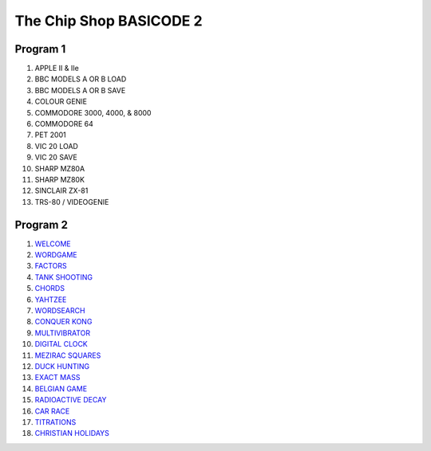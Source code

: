 The Chip Shop BASICODE 2
========================

.. image:: http://robhagemans.github.io/basicode/Basicode2(BBCSoftware).jpg

Program 1
---------------------------------
1.  APPLE II & IIe
2.  BBC MODELS A OR B LOAD
3.  BBC MODELS A OR B SAVE
4.  COLOUR GENIE
5.  COMMODORE 3000, 4000, & 8000
6.  COMMODORE 64
7.  PET 2001
8.  VIC 20 LOAD
9.  VIC 20 SAVE
10. SHARP MZ80A
11. SHARP MZ80K
12. SINCLAIR ZX-81
13. TRS-80 / VIDEOGENIE

Program 2
---------------------------------
1.  `WELCOME <01_Welcome.bc2>`_
2.  `WORDGAME <02_Wordgame.bc2>`_
3.  `FACTORS <03_Factors.bc2>`_
4.  `TANK SHOOTING <04_Tank_Shooting.bc2>`_
5.  `CHORDS <05_Chords.bc2>`_
6.  `YAHTZEE <06_Yahtzee.bc2>`_
7.  `WORDSEARCH <07_Word_Search.bc2>`_
8.  `CONQUER KONG <08_Conquer_Kong.bc2>`_
9.  `MULTIVIBRATOR <09_Multivibrator.bc2>`_
10. `DIGITAL CLOCK <10_Digital_Clock.bc2>`_
11. `MEZIRAC SQUARES <11_Mezirac_Squares.bc2>`_
12. `DUCK HUNTING <12_Duck_Hunting.bc2>`_
13. `EXACT MASS <13_Exact_Mass.bc2>`_
14. `BELGIAN GAME <14_Belgian_Game.bc2>`_
15. `RADIOACTIVE DECAY <15_Radioactive_Decay.bc2>`_
16. `CAR RACE <16_Car_Race.bc2>`_
17. `TITRATIONS <17_Titrations.bc2>`_
18. `CHRISTIAN HOLIDAYS <18_Christian_Holidays.bc2>`_
